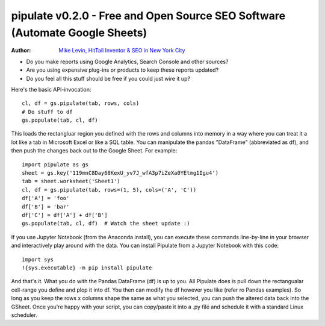 ===============
pipulate v0.2.0 - Free and Open Source SEO Software (Automate Google Sheets)
===============

:Author: `Mike Levin, HitTail Inventor & SEO in New York City <http://mikelev.in>`_

.. image:: https://raw.githubusercontent.com/miklevin/Pipulate/master/pipulate-logo.svg?sanitize=true

- Do you make reports using Google Analytics, Search Console and other sources?
- Are you using expensive plug-ins or products to keep these reports updated?
- Do you feel all this stuff should be free if you could just wire it up?

Here's the basic API-invocation::

    cl, df = gs.pipulate(tab, rows, cols)
    # Do stuff to df
    gs.populate(tab, cl, df)

This loads the rectangluar region you defined with the rows and columns into
memory in a way where you can treat it a lot like a tab in Microsoft Excel or
like a SQL table. You can manipulate the pandas "DataFrame" (abbreviated as
df), and then push the changes back out to the Google Sheet. For example::

    import pipulate as gs
    sheet = gs.key('119mnC8Day68KexU_yv7J_wfA3p7iZeXa0YEtmg1Igu4')
    tab = sheet.worksheet('Sheet1')
    cl, df = gs.pipulate(tab, rows=(1, 5), cols=('A', 'C'))
    df['A'] = 'foo'
    df['B'] = 'bar'
    df['C'] = df['A'] + df['B']
    gs.populate(tab, cl, df)  # Watch the sheet update :)

If you use Jupyter Notebook (from the Anaconda install), you can execute these
commands line-by-line in your browser and interactively play around with the
data. You can install Pipulate from a Jupyter Notebook with this code::

    import sys
    !{sys.executable} -m pip install pipulate

And that's it. What you do with the Pandas DataFrame (df) is up to you. All
Pipulate does is pull down the rectangualar cell-range you define and plop it
into df. You then can modify the df however you like (refer ro Pandas
examples). So long as you keep the rows x columns shape the same as what you
selected, you can push the altered data back into the GSheet. Once you're happy
with your script, you can copy/paste it into a .py file and schedule it with a
standard Linux scheduler.
